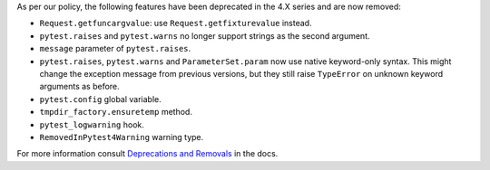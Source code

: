 As per our policy, the following features have been deprecated in the 4.X series and are now
removed:

* ``Request.getfuncargvalue``: use ``Request.getfixturevalue`` instead.

* ``pytest.raises`` and ``pytest.warns`` no longer support strings as the second argument.

* ``message`` parameter of ``pytest.raises``.

* ``pytest.raises``, ``pytest.warns`` and ``ParameterSet.param`` now use native keyword-only
  syntax. This might change the exception message from previous versions, but they still raise
  ``TypeError`` on unknown keyword arguments as before.

* ``pytest.config`` global variable.

* ``tmpdir_factory.ensuretemp`` method.

* ``pytest_logwarning`` hook.

* ``RemovedInPytest4Warning`` warning type.


For more information consult
`Deprecations and Removals <https://docs.pytest.org/en/latest/deprecations.html>`__ in the docs.
